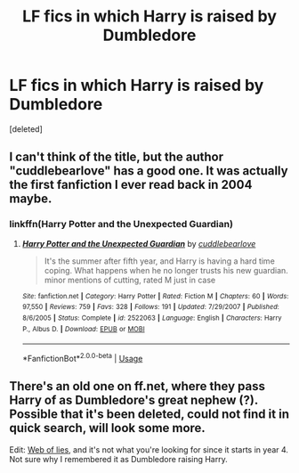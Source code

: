 #+TITLE: LF fics in which Harry is raised by Dumbledore

* LF fics in which Harry is raised by Dumbledore
:PROPERTIES:
:Score: 9
:DateUnix: 1539698341.0
:DateShort: 2018-Oct-16
:FlairText: Request
:END:
[deleted]


** I can't think of the title, but the author "cuddlebearlove" has a good one. It was actually the first fanfiction I ever read back in 2004 maybe.
:PROPERTIES:
:Author: vitaminseagaul
:Score: 4
:DateUnix: 1539703927.0
:DateShort: 2018-Oct-16
:END:

*** linkffn(Harry Potter and the Unexpected Guardian)
:PROPERTIES:
:Author: Namzeh011
:Score: 2
:DateUnix: 1539731106.0
:DateShort: 2018-Oct-17
:END:

**** [[https://www.fanfiction.net/s/2522063/1/][*/Harry Potter and the Unexpected Guardian/*]] by [[https://www.fanfiction.net/u/860096/cuddlebearlove][/cuddlebearlove/]]

#+begin_quote
  It's the summer after fifth year, and Harry is having a hard time coping. What happens when he no longer trusts his new guardian. minor mentions of cutting, rated M just in case
#+end_quote

^{/Site/:} ^{fanfiction.net} ^{*|*} ^{/Category/:} ^{Harry} ^{Potter} ^{*|*} ^{/Rated/:} ^{Fiction} ^{M} ^{*|*} ^{/Chapters/:} ^{60} ^{*|*} ^{/Words/:} ^{97,550} ^{*|*} ^{/Reviews/:} ^{759} ^{*|*} ^{/Favs/:} ^{328} ^{*|*} ^{/Follows/:} ^{191} ^{*|*} ^{/Updated/:} ^{7/29/2007} ^{*|*} ^{/Published/:} ^{8/6/2005} ^{*|*} ^{/Status/:} ^{Complete} ^{*|*} ^{/id/:} ^{2522063} ^{*|*} ^{/Language/:} ^{English} ^{*|*} ^{/Characters/:} ^{Harry} ^{P.,} ^{Albus} ^{D.} ^{*|*} ^{/Download/:} ^{[[http://www.ff2ebook.com/old/ffn-bot/index.php?id=2522063&source=ff&filetype=epub][EPUB]]} ^{or} ^{[[http://www.ff2ebook.com/old/ffn-bot/index.php?id=2522063&source=ff&filetype=mobi][MOBI]]}

--------------

*FanfictionBot*^{2.0.0-beta} | [[https://github.com/tusing/reddit-ffn-bot/wiki/Usage][Usage]]
:PROPERTIES:
:Author: FanfictionBot
:Score: 3
:DateUnix: 1539731126.0
:DateShort: 2018-Oct-17
:END:


** There's an old one on ff.net, where they pass Harry of as Dumbledore's great nephew (?). Possible that it's been deleted, could not find it in quick search, will look some more.

Edit: [[https://www.fanfiction.net/s/1124764/1/Web-of-Lies][Web of lies]], and it's not what you're looking for since it starts in year 4. Not sure why I remembered it as Dumbledore raising Harry.
:PROPERTIES:
:Score: 2
:DateUnix: 1539701895.0
:DateShort: 2018-Oct-16
:END:
